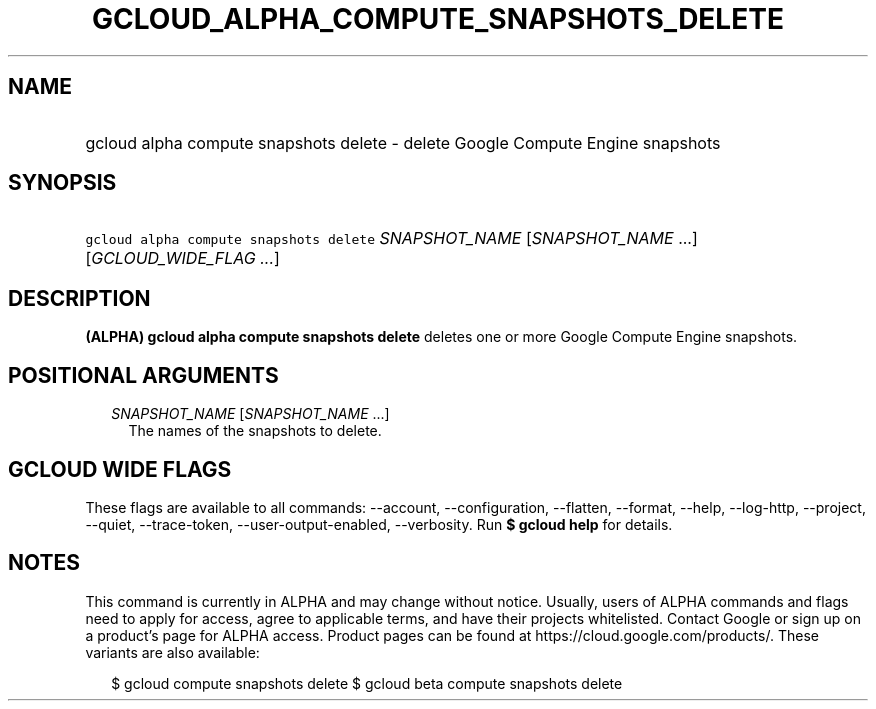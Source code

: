 
.TH "GCLOUD_ALPHA_COMPUTE_SNAPSHOTS_DELETE" 1



.SH "NAME"
.HP
gcloud alpha compute snapshots delete \- delete Google Compute Engine snapshots



.SH "SYNOPSIS"
.HP
\f5gcloud alpha compute snapshots delete\fR \fISNAPSHOT_NAME\fR [\fISNAPSHOT_NAME\fR\ ...] [\fIGCLOUD_WIDE_FLAG\ ...\fR]



.SH "DESCRIPTION"

\fB(ALPHA)\fR \fBgcloud alpha compute snapshots delete\fR deletes one or more
Google Compute Engine snapshots.



.SH "POSITIONAL ARGUMENTS"

.RS 2m
.TP 2m
\fISNAPSHOT_NAME\fR [\fISNAPSHOT_NAME\fR ...]
The names of the snapshots to delete.


.RE
.sp

.SH "GCLOUD WIDE FLAGS"

These flags are available to all commands: \-\-account, \-\-configuration,
\-\-flatten, \-\-format, \-\-help, \-\-log\-http, \-\-project, \-\-quiet,
\-\-trace\-token, \-\-user\-output\-enabled, \-\-verbosity. Run \fB$ gcloud
help\fR for details.



.SH "NOTES"

This command is currently in ALPHA and may change without notice. Usually, users
of ALPHA commands and flags need to apply for access, agree to applicable terms,
and have their projects whitelisted. Contact Google or sign up on a product's
page for ALPHA access. Product pages can be found at
https://cloud.google.com/products/. These variants are also available:

.RS 2m
$ gcloud compute snapshots delete
$ gcloud beta compute snapshots delete
.RE

